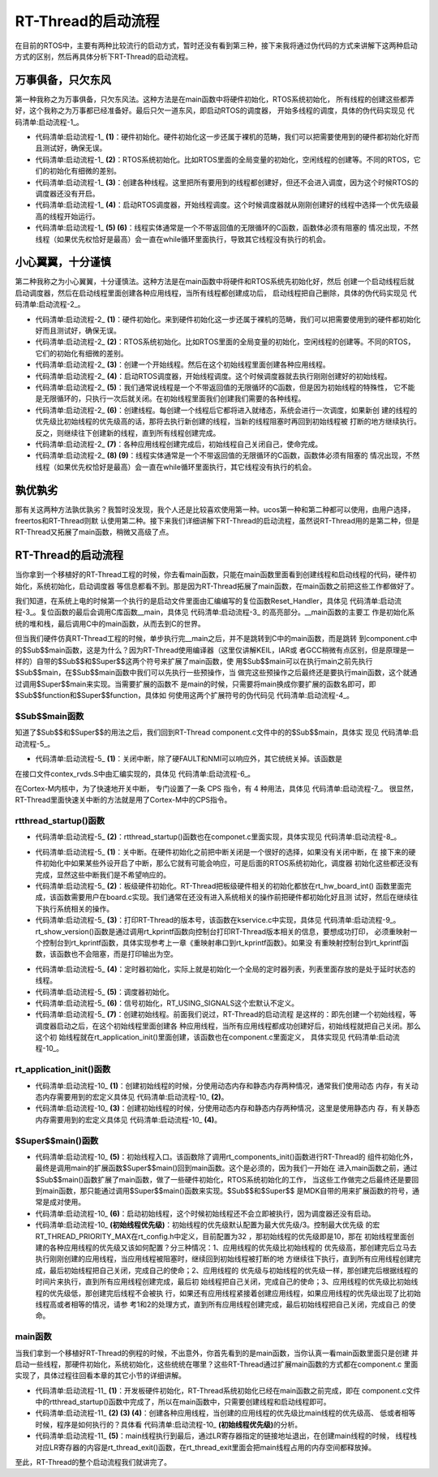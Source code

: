 .. vim: syntax=rst

RT-Thread的启动流程
=====================

在目前的RTOS中，主要有两种比较流行的启动方式，暂时还没有看到第三种，接下来我将通过伪代码的方式来讲解下这两种启动方式的区别，然后再具体分析下RT-Thread的启动流程。

万事俱备，只欠东风
~~~~~~~~~~~~~~~~~~

第一种我称之为万事俱备，只欠东风法。这种方法是在main函数中将硬件初始化，RTOS系统初始化，
所有线程的创建这些都弄好，这个我称之为万事都已经准备好。最后只欠一道东风，即启动RTOS的调度器，
开始多线程的调度，具体的伪代码实现见 代码清单:启动流程-1_。

.. code-block:: c
    :caption: 代码清单:启动流程-1 万事俱备，只欠东风法伪代码实现
    :name: 代码清单:启动流程-1
    :linenos:

    int main (void)
    {
        /* 硬件初始化 */
        HardWare_Init();                                         (1)

        /* RTOS 系统初始化 */
        RTOS_Init();                                             (2)

        /* 创建线程1，但线程1不会执行，因为调度器还没有开启 */       (3)
        RTOS_ThreadCreate(Task1);
        /* 创建线程2，但线程2不会执行，因为调度器还没有开启 */
        RTOS_ThreadCreate(Task2);

        /* ......继续创建各种线程 */

        /* 启动RTOS，开始调度 */
        RTOS_Start();                                           (4)
    }

    void Thread1( void *arg )                                   (5)
    {
        while(1)
        {
            /* 线程实体，必须有阻塞的情况出现 */
        }
    }

    void Thread2( void *arg )                                   (6)
    {
        while(1)
        {
            /* 线程实体，必须有阻塞的情况出现 */
        }
    }


-   代码清单:启动流程-1_ **(1)**\ ：硬件初始化。硬件初始化这一步还属于裸机的范畴，我们可以把需要使用到的硬件都初始化好而且测试好，确保无误。

-   代码清单:启动流程-1_ **(2)**\ ：RTOS系统初始化。比如RTOS里面的全局变量的初始化，空闲线程的创建等。不同的RTOS，它们的初始化有细微的差别。

-   代码清单:启动流程-1_ **(3)**\ ：创建各种线程。这里把所有要用到的线程都创建好，但还不会进入调度，因为这个时候RTOS的调度器还没有开启。

-   代码清单:启动流程-1_ **(4)**\ ：启动RTOS调度器，开始线程调度。这个时候调度器就从刚刚创建好的线程中选择一个优先级最高的线程开始运行。

-   代码清单:启动流程-1_ **(5) (6)**\ ：线程实体通常是一个不带返回值的无限循环的C函数，函数体必须有阻塞的
    情况出现，不然线程（如果优先权恰好是最高）会一直在while循环里面执行，导致其它线程没有执行的机会。

小心翼翼，十分谨慎
~~~~~~~~~~~~~~~~~~

第二种我称之为小心翼翼，十分谨慎法。这种方法是在main函数中将硬件和RTOS系统先初始化好，然后
创建一个启动线程后就启动调度器，然后在启动线程里面创建各种应用线程，当所有线程都创建成功后，
启动线程把自己删除，具体的伪代码实现见 代码清单:启动流程-2_。

.. code-block:: c
    :caption: 代码清单:启动流程-2 小心翼翼，十分谨慎法伪代码实现
    :name: 代码清单:启动流程-2
    :linenos:

    int main (void)
    {
        /* 硬件初始化 */
        HardWare_Init();                                     (1)

        /* RTOS 系统初始化 */
        RTOS_Init();                                         (2)

        /* 创建一个线程 */
        RTOS_ThreadCreate(AppThreadStart);                   (3)

        /* 启动RTOS，开始调度 */
        RTOS_Start();                                        (4)
    }

    /* 起始线程，在里面创建线程 */
    void AppThreadStart( void *arg )                         (5)
    {
        /* 创建线程1，然后执行 */
        RTOS_ThreadCreate(Thread1);                          (6)

        /* 当线程1阻塞时，继续创建线程2，然后执行 */
        RTOS_ThreadCreate(Thread2);

        /* ......继续创建各种线程 */

        /* 当线程创建完成，关闭起始线程 */
        RTOSThreadClose(AppThreadStart);                     (7)
    }

    void Thread1( void *arg )                                (8)
    {
        while (1)
        {
            /* 线程实体，必须有阻塞的情况出现 */
        }
    }

    void Thread2( void *arg )                                (9)
    {
        while (1)
        {
            /* 线程实体，必须有阻塞的情况出现 */
        }
    }


-   代码清单:启动流程-2_ **(1)**\ ：硬件初始化。来到硬件初始化这一步还属于裸机的范畴，我们可以把需要使用到的硬件都初始化好而且测试好，确保无误。

-   代码清单:启动流程-2_ **(2)**\ ：RTOS系统初始化。比如RTOS里面的全局变量的初始化，空闲线程的创建等。不同的RTOS，它们的初始化有细微的差别。

-   代码清单:启动流程-2_ **(3)**\ ：创建一个开始线程。然后在这个初始线程里面创建各种应用线程。

-   代码清单:启动流程-2_ **(4)**\ ：启动RTOS调度器，开始线程调度。这个时候调度器就去执行刚刚创建好的初始线程。

-   代码清单:启动流程-2_ **(5)**\ ：我们通常说线程是一个不带返回值的无限循环的C函数，但是因为初始线程的特殊性，
    它不能是无限循环的，只执行一次后就关闭。在初始线程里面我们创建我们需要的各种线程。

-   代码清单:启动流程-2_ **(6)**\ ：创建线程。每创建一个线程后它都将进入就绪态，系统会进行一次调度，如果新创
    建的线程的优先级比初始线程的优先级高的话，那将去执行新创建的线程，当新的线程阻塞时再回到初始线程被
    打断的地方继续执行。反之，则继续往下创建新的线程，直到所有线程创建完成。

-   代码清单:启动流程-2_ **(7)**\ ：各种应用线程创建完成后，初始线程自己关闭自己，使命完成。

-   代码清单:启动流程-2_ **(8) (9)**\ ：线程实体通常是一个不带返回值的无限循环的C函数，函数体必须有阻塞的
    情况出现，不然线程（如果优先权恰好是最高）会一直在while循环里面执行，其它线程没有执行的机会。

孰优孰劣
~~~~~~~~~~~

那有关这两种方法孰优孰劣？我暂时没发现，我个人还是比较喜欢使用第一种。ucos第一种和第二种都可以使用，由用户选择，freertos和RT-Thread则默
认使用第二种。接下来我们详细讲解下RT-Thread的启动流程，虽然说RT-Thread用的是第二种，但是RT-Thread又拓展了main函数，稍微又高级了点。


RT-Thread的启动流程
~~~~~~~~~~~~~~~~~~~~

当你拿到一个移植好的RT-Thread工程的时候，你去看main函数，只能在main函数里面看到创建线程和启动线程的代码，硬件初始化，系统初始化，启动调度器
等信息都看不到。那是因为RT-Thread拓展了main函数，在main函数之前把这些工作都做好了。

我们知道，在系统上电的时候第一个执行的是启动文件里面由汇编编写的复位函数Reset_Handler，具体见
代码清单:启动流程-3_。复位函数的最后会调用C库函数__main，具体见 代码清单:启动流程-3_ 的高亮部分。__main函数的主要工
作是初始化系统的堆和栈，最后调用C中的main函数，从而去到C的世界。

.. code-block::
    :caption: 代码清单:启动流程-3 Reset_Handler函数
    :emphasize-lines: 15
    :name: 代码清单:启动流程-3
    :linenos:

    Reset_Handler   PROC
                    EXPORT  Reset_Handler             [WEAK]
                    IMPORT  SystemInit
                    IMPORT  __main

                    CPSID   I               ; 关中断
                    LDR     R0, =0xE000ED08
                    LDR     R1, =__Vectors
                    STR     R1, [R0]
                    LDR     R2, [R1]
                    MSR     MSP, R2
                    LDR     R0, =SystemInit
                    BLX     R0
                    CPSIE   i               ; 开中断
                    LDR     R0, =__main
                    BX      R0
                    ENDP


但当我们硬件仿真RT-Thread工程的时候，单步执行完__main之后，并不是跳转到C中的main函数，而是跳转
到component.c中的$Sub$$main函数，这是为什么？因为RT-Thread使用编译器（这里仅讲解KEIL，IAR或
者GCC稍微有点区别，但是原理是一样的）自带的$Sub$$和$Super$$这两个符号来扩展了main函数，使
用$Sub$$main可以在执行main之前先执行$Sub$$main，在$Sub$$main函数中我们可以先执行一些预操作，当
做完这些预操作之后最终还是要执行main函数，这个就通过调用$Super$$main来实现。当需要扩展的函数不
是main的时候，只需要将main换成你要扩展的函数名即可，即$Sub$$function和$Super$$function，具体如
何使用这两个扩展符号的伪代码见 代码清单:启动流程-4_。

.. code-block::
    :caption: 代码清单:启动流程-4 $Sub$$和$Super$$的使用方法
    :name: 代码清单:启动流程-4
    :linenos:

    extern void ExtraFunc(void);     /* 用户自己实现的外部函数*/

    void $Sub$$function(void)
    {
        ExtraFunc();                 /* 做一些其它的设置工作 */
        $Super$$function();          /* 回到原始的function函数 */
    }

    /* 在执行function函数执行会先执行function的扩展函数$Sub$$function，在扩展函数里面执行一些扩展的操作，
    当扩展操作完成后，最后必须调用$Super$$function函数通过它回到我们原始的function函数 */
    void function(void)
    {
        /* 函数实体 */
    }


$Sub$$main函数
------------------

知道了$Sub$$和$Super$$的用法之后，我们回到RT-Thread component.c文件中的的$Sub$$main，具体实
现见 代码清单:启动流程-5_。

.. code-block::
    :caption: 代码清单:启动流程-5 main的扩展函数$Sub$$main
    :name: 代码清单:启动流程-5
    :linenos:

    int $Sub$$main(void)
    {
        rt_hw_interrupt_disable();                        (1)
        rtthread_startup();                               (2)
        return 0;
    }

-   代码清单:启动流程-5_ **(1)**\ ：关闭中断，除了硬FAULT和NMI可以响应外，其它统统关掉。该函数是
在接口文件contex_rvds.S中由汇编实现的，具体见 代码清单:启动流程-6_。

.. code-block::
    :caption: 代码清单:启动流程-6 硬件中断失能和使能函数定义
    :name: 代码清单:启动流程-6
    :linenos:

    ;/*
    ; * rt_base_t rt_hw_interrupt_disable();
    ; */
    rt_hw_interrupt_disable    PROC
        EXPORT  rt_hw_interrupt_disable
        MRS     r0, PRIMASK
        CPSID   I
        BX      LR
        ENDP

    ;/*
    ; * void rt_hw_interrupt_enable(rt_base_t level);
    ; */
    rt_hw_interrupt_enable    PROC
        EXPORT  rt_hw_interrupt_enable
        MSR     PRIMASK, r0
        BX      LR
        ENDP

在Cortex-M内核中，为了快速地开关中断， 专门设置了一条 CPS 指令，有 4 种用法，具体见 代码清单:启动流程-7_。
很显然，RT-Thread里面快速关中断的方法就是用了Cortex-M中的CPS指令。

.. code-block::
    :caption: 代码清单:启动流程-7 Cortex-M 内核中快速关中断指令CPS的用法
    :name: 代码清单:启动流程-7
    :linenos:

    CPSID I ;PRIMASK=1， ;关中断，只有FAULT和NMI可以响应
    CPSIE I ;PRIMASK=0， ;开中断，只有FAULT和NMI可以响应
    CPSID F ;FAULTMASK=1, ;关异常，只有NMI可以响应
    CPSIE F ;FAULTMASK=0 ;开异常，只有NMI可以响应

rtthread_startup()函数
-----------------------------

-   代码清单:启动流程-5_ **(2)**\ ：rtthread_startup()函数也在componet.c里面实现，具体实现见 代码清单:启动流程-8_。

.. code-block:: c
    :caption: 代码清单:启动流程-8 rtthread_startup()函数定义
    :name: 代码清单:启动流程-8
    :linenos:

    int rtthread_startup(void)
    {
        /* 关闭中断 */
        rt_hw_interrupt_disable();                               (1)

        /* 板级硬件初始化
        * 注意: 在板级硬件初始化函数中把要堆初始化好(前提是使用动态内存)
        */
        rt_hw_board_init();                                      (2)

        /* 打印 RT-Thread 版本号 */
        rt_show_version();                                       (3)

        /* 定时器初始化 */
        rt_system_timer_init();                                  (4)

        /* 调度器初始化 */
        rt_system_scheduler_init();                              (5)

    #ifdef RT_USING_SIGNALS
        /* 信号量初始化 */
        rt_system_signal_init();                                 (6)
    #endif

        /* 创建初始线程 */
        rt_application_init();                                   (7)

        /* 定时器线程初始化 */
        rt_system_timer_thread_init();                           (8)

        /* 空闲线程初始化 */
        rt_thread_idle_init();                                   (9)

        /* 启动调度器 */
        rt_system_scheduler_start();                             (10)

        /* 绝对不会回到这里 */
        return 0;                                                (11)
    }


-   代码清单:启动流程-5_ **(1)**\ ：关中断。在硬件初始化之前把中断关闭是一个很好的选择，如果没有关闭中断，在
    接下来的硬件初始化中如果某些外设开启了中断，那么它就有可能会响应，可是后面的RTOS系统初始化，调度器
    初始化这些都还没有完成，显然这些中断我们是不希望响应的。

-   代码清单:启动流程-5_ **(2)**\ ：板级硬件初始化。RT-Thread把板级硬件相关的初始化都放在rt_hw_board_int()
    函数里面完成，该函数需要用户在board.c实现。我们通常在还没有进入系统相关的操作前把硬件都初始化好且测
    试好，然后在继续往下执行系统相关的操作。

-   代码清单:启动流程-5_ **(3)**\ ：打印RT-Thread的版本号，该函数在kservice.c中实现，具体见 代码清单:启动流程-9_。
    rt_show_version()函数是通过调用rt_kprintf函数向控制台打印RT-Thread版本相关的信息，要想成功打印，
    必须重映射一个控制台到rt_kprintf函数，具体实现参考上一章《重映射串口到rt_kprintf函数》。如果没
    有重映射控制台到rt_kprintf函数，该函数也不会阻塞，而是打印输出为空。

.. code-block:: c
    :caption: 代码清单:启动流程-9 rt_show_version()函数
    :name: 代码清单:启动流程-9
    :linenos:

    void rt_show_version(void)
    {
        rt_kprintf("\n \\ | /\n");
        rt_kprintf("- RT -     Thread Operating System\n");
        rt_kprintf(" / | \\     %d.%d.%d build %s\n",
                RT_VERSION, RT_SUBVERSION, RT_REVISION, __DATE__);
        rt_kprintf(" 2006 - 2018 Copyright by rt-thread team\n");
    }



-   代码清单:启动流程-5_ **(4)**\ ：定时器初始化，实际上就是初始化一个全局的定时器列表，列表里面存放的是处于延时状态的线程。

-   代码清单:启动流程-5_ **(5)**\ ：调度器初始化。

-   代码清单:启动流程-5_ **(6)**\ ：信号初始化，RT_USING_SIGNALS这个宏默认不定义。

-   代码清单:启动流程-5_ **(7)**\ ：创建初始线程。前面我们说过，RT-Thread的启动流程
    是这样的：即先创建一个初始线程，等调度器启动之后，在这个初始线程里面创建各
    种应用线程，当所有应用线程都成功创建好后，初始线程就把自己关闭。那么这个初
    始线程就在rt_application_init()里面创建，该函数也在component.c里面定义，
    具体实现见 代码清单:启动流程-10_。

rt_application_init()函数
---------------------------------

.. code-block::
    :caption: 代码清单:启动流程-10 创建初始线程
    :name: 代码清单:启动流程-10
    :linenos:


    /* 使用动态内存时需要用到的宏：rt_config.h中定义 *///                 (2)
    #define RT_USING_USER_MAIN
    #define RT_MAIN_THREAD_STACK_SIZE     256
    #define RT_THREAD_PRIORITY_MAX        32

    /* 使用静态内存时需要用到的宏和变量：在component.c定义 */ //           (4)
    #ifdef RT_USING_USER_MAIN
    #ifndef RT_MAIN_THREAD_STACK_SIZE
    #define RT_MAIN_THREAD_STACK_SIZE     2048
    #endif
    #endif

    #ifndef RT_USING_HEAP
    ALIGN(8)
    static rt_uint8_t main_stack[RT_MAIN_THREAD_STACK_SIZE];
    struct rt_thread main_thread;
    #endif

    void rt_application_init(void)
    {
        rt_thread_t tid;

    #ifdef RT_USING_HEAP
        /* 使用动态内存 */ //                                          (1)
        tid =
            rt_thread_create("main",
                            main_thread_entry,
                            RT_NULL,
                            RT_MAIN_THREAD_STACK_SIZE,
                            RT_THREAD_PRIORITY_MAX / 3,     (初始线程优先级)
                            20);
        RT_ASSERT(tid != RT_NULL);
    #else
        /* 使用静态内存 */ //                                          (3)
        rt_err_t result;

        tid = &main_thread;
        result =
            rt_thread_init(tid,
                        "main",
                        main_thread_entry,
                        RT_NULL,
                        main_stack,
                        sizeof(main_stack),
                        RT_THREAD_PRIORITY_MAX / 3,      (初始线程优先级)
                        20);
        RT_ASSERT(result == RT_EOK);
        (void)result;
    #endif

        /* 启动线程 */
        rt_thread_startup(tid);//                                  (6)
    }

    /* main线程 */
    void main_thread_entry(void *parameter)//                      (5)
    {
        extern int main(void);
        extern int $Super$$main(void);

        /* RT-Thread 组件初始化 */
        rt_components_init();

        /* 调用$Super$$main()函数，去到main */
        $Super$$main();
    }


-   代码清单:启动流程-10_ **(1)**\ ：创建初始线程的时候，分使用动态内存和静态内存两种情况，通常我们使用动态
    内存，有关动态内存需要用到的宏定义具体见 代码清单:启动流程-10_ **(2)**\ 。

-   代码清单:启动流程-10_ **(3)**\ ：创建初始线程的时候，分使用动态内存和静态内存两种情况，这里是使用静态内
    存，有关静态内存需要用到的宏定义具体见 代码清单:启动流程-10_ **(4)**\ 。

$Super$$main()函数
------------------------------

-   代码清单:启动流程-10_ **(5)**\ ：初始线程入口。该函数除了调用rt_components_init()函数进行RT-Thread的
    组件初始化外，最终是调用main的扩展函数$Super$$main()回到main函数。这个是必须的，因为我们一开始在
    进入main函数之前，通过$Sub$$main()函数扩展了main函数，做了一些硬件初始化，RTOS系统初始化的工作，
    当这些工作做完之后最终还是要回到main函数，那只能通过调用$Super$$main()函数来实现。$Sub$$和$Super$$
    是MDK自带的用来扩展函数的符号，通常是成对使用。

-   代码清单:启动流程-10_ **(6)**\ ：启动初始线程，这个时候初始线程还不会立即被执行，因为调度器还没有启动。

-   代码清单:启动流程-10_ **(初始线程优先级)**\ ：初始线程的优先级默认配置为最大优先级/3。控制最大优先级
    的宏RT_THREAD_PRIORITY_MAX在rt_config.h中定义，目前配置为32 ，那初始线程的优先级即是10，那在
    初始线程里面创建的各种应用线程的优先级又该如何配置？分三种情况：1、应用线程的优先级比初始线程的
    优先级高，那创建完后立马去执行刚刚创建的应用线程，当应用线程被阻塞时，继续回到初始线程被打断的地
    方继续往下执行，直到所有应用线程创建完成，最后初始线程把自己关闭，完成自己的使命；2、应用线程的
    优先级与初始线程的优先级一样，那创建完后根据线程的时间片来执行，直到所有应用线程创建完成，最后初
    始线程把自己关闭，完成自己的使命；3、应用线程的优先级比初始线程的优先级低，那创建完后线程不会被执
    行，如果还有应用线程紧接着创建应用线程，如果应用线程的优先级出现了比初始线程高或者相等的情况，请参
    考1和2的处理方式，直到所有应用线程创建完成，最后初始线程把自己关闭，完成自己
    的使命。

main函数
-------------

当我们拿到一个移植好RT-Thread的例程的时候，不出意外，你首先看到的是main函数，当你认真一看main函数里面只是创建
并启动一些线程，那硬件初始化，系统初始化，这些统统在哪里？这些RT-Thread通过扩展main函数的方式都在component.c
里面实现了，具体过程往回看本章的其它小节的详细讲解。

.. code-block:: c
    :caption: 代码清单:启动流程-11 main函数
    :name: 代码清单:启动流程-11
    :linenos:

    /**
    * @brief  主函数
    * @param  无
    * @retval 无
    */
    int main(void)
    {
        /*
        * 开发板硬件初始化，RTT系统初始化已经在main函数之前完成，
        * 开发板硬件初始化，RT-Thread系统初始化已经在main函数之前完成，
        * 即在component.c文件中的rtthread_startup()函数中完成了。(1)
        * 所以在main函数中，只需要创建线程和启动线程即可。
        */
        (2)
        thread1 =                               /* 线程控制块指针 */
        rt_thread_create("thread1",             /* 线程名字，字符串形式 */
                        thread1_entry,         /* 线程入口函数 */
                        RT_NULL,               /* 线程入口函数参数 */
                        HREAD1_STACK_SIZE,     /* 线程栈大小，单位为字节 */
                        THREAD1_PRIORITY,      /* 线程优先级，数值越大，优先级越小 */
                        THREAD1_TIMESLICE);    /* 线程时间片 */

        if (thread1 != RT_NULL)
            rt_thread_startup(thread1);
        else
            return -1;
        (3)
        thread2 =                               /* 线程控制块指针 */
        rt_thread_create("thread2",             /* 线程名字，字符串形式 */
                        thread2_entry,         /* 线程入口函数 */
                        RT_NULL,               /* 线程入口函数参数 */
                        THREAD2_STACK_SIZE,    /* 线程栈大小，单位为字节 */
                        THREAD2_PRIORITY,      /* 线程优先级，数值越大，优先级越小 */
                        THREAD2_TIMESLICE);    /* 线程时间片 */

        if (thread2 != RT_NULL)
            rt_thread_startup(thread2);
        else
            return -1;
        (4)
        thread3 =                               /* 线程控制块指针 */
        rt_thread_create("thread3",             /* 线程名字，字符串形式 */
                        thread3_entry,          /* 线程入口函数 */
                        RT_NULL,                /* 线程入口函数参数 */
                        THREAD3_STACK_SIZE,     /* 线程栈大小，单位为字节 */
                        THREAD3_PRIORITY,       /* 线程优先级，数值越大，优先级越小 */
                        THREAD3_TIMESLICE);     /* 线程时间片 */

        if (thread3 != RT_NULL)
            rt_thread_startup(thread3);
        else
            return -1;

        /* 执行到最后，通过LR寄存器执行的地址返回 */       (5)
    }


-   代码清单:启动流程-11_ **(1)**\ ：开发板硬件初始化，RT-Thread系统初始化已经在main函数之前完成，即在
    component.c文件中的rtthread_startup()函数中完成了，所以在main函数中，只需要创建线程和启动线程即可。

-   代码清单:启动流程-11_ **(2) (3) (4)**\ ：创建各种应用线程，当创建的应用线程的优先级比main线程的优先级高、
    低或者相等时候，程序是如何执行的？具体看 代码清单:启动流程-10_ **(初始线程优先级)**\ 的分析。

-   代码清单:启动流程-11_ **(5)**\ ：main线程执行到最后，通过LR寄存器指定的链接地址退出，在创建main线程的时候，
    线程栈对应LR寄存器的内容是rt_thread_exit()函数，在rt_thread_exit里面会把main线程占用的内存空间都释放掉。

至此，RT-Thread的整个启动流程我们就讲完了。
